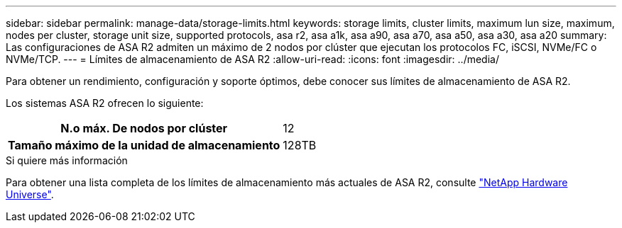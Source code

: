 ---
sidebar: sidebar 
permalink: manage-data/storage-limits.html 
keywords: storage limits, cluster limits, maximum lun size, maximum, nodes per cluster, storage unit size, supported protocols, asa r2, asa a1k, asa a90, asa a70, asa a50, asa a30, asa a20 
summary: Las configuraciones de ASA R2 admiten un máximo de 2 nodos por clúster que ejecutan los protocolos FC, iSCSI, NVMe/FC o NVMe/TCP. 
---
= Límites de almacenamiento de ASA R2
:allow-uri-read: 
:icons: font
:imagesdir: ../media/


[role="lead"]
Para obtener un rendimiento, configuración y soporte óptimos, debe conocer sus límites de almacenamiento de ASA R2.

Los sistemas ASA R2 ofrecen lo siguiente:

[cols="1h, 1"]
|===


| N.o máx. De nodos por clúster | 12 


| Tamaño máximo de la unidad de almacenamiento | 128TB 
|===
.Si quiere más información
Para obtener una lista completa de los límites de almacenamiento más actuales de ASA R2, consulte link:https://hwu.netapp.com/["NetApp Hardware Universe"^].
